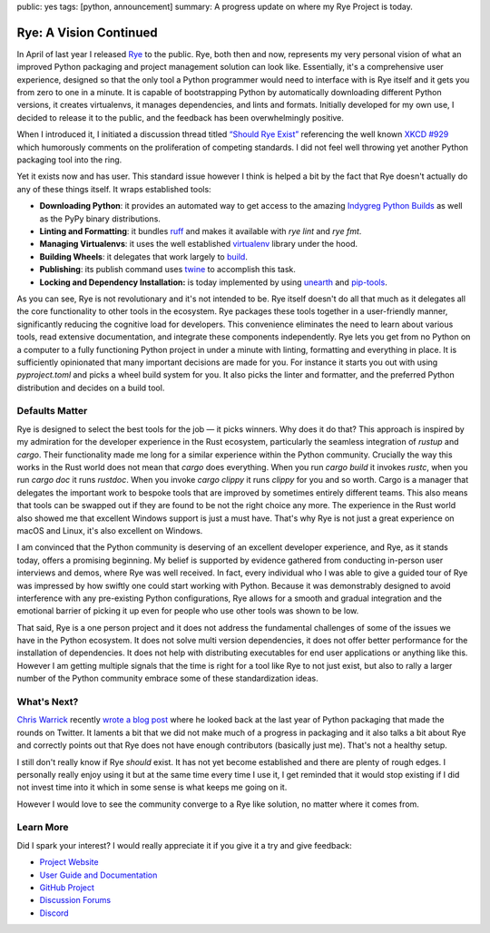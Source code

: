 public: yes
tags: [python, announcement]
summary: A progress update on where my Rye Project is today.

Rye: A Vision Continued
=======================

In April of last year I released `Rye <https://rye-up.com/>`__ to the public.
Rye, both then and now, represents my very personal vision of what an improved
Python packaging and project management solution can look like.
Essentially, it's a comprehensive user experience, designed so that the
only tool a Python programmer would need to interface with is Rye itself
and it gets you from zero to one in a minute.  It is capable of
bootstrapping Python by automatically downloading different Python
versions, it creates virtualenvs, it manages dependencies, and lints and
formats.  Initially developed for my own use, I decided to release it to
the public, and the feedback has been overwhelmingly positive.

When I introduced it, I initiated a discussion thread titled `“Should Rye
Exist” <https://github.com/mitsuhiko/rye/discussions/6>`__ referencing the
well known `XKCD #929 <https://xkcd.com/927/>`__ which humorously comments
on the proliferation of competing standards.  I did not feel well throwing
yet another Python packaging tool into the ring.

Yet it exists now and has user.  This standard issue however I think is
helped a bit by the fact that Rye doesn't actually do any of these things
itself.  It wraps established tools:

* **Downloading Python**: it provides an automated way to get access to
  the amazing `Indygreg Python Builds <https://github.com/indygreg/python-build-standalone/>`__
  as well as the PyPy binary distributions.
* **Linting and Formatting**: it bundles `ruff <https://github.com/astral-sh/ruff>`__
  and makes it available with `rye lint` and `rye fmt`.
* **Managing Virtualenvs**: it uses the well established `virtualenv
  <https://virtualenv.pypa.io/en/latest/>`__ library under the hood.
* **Building Wheels**: it delegates that work largely to `build <https://pypi.org/project/build/>`__.
* **Publishing**: its publish command uses `twine
  <https://pypi.org/project/twine/>`__ to accomplish this task.
* **Locking and Dependency Installation:** is today implemented by
  using `unearth <https://pypi.org/project/unearth/>`__ and
  `pip-tools <https://github.com/jazzband/pip-tools/>`__.

As you can see, Rye is not revolutionary and it's not intended to be.  Rye
itself doesn't do all that much as it delegates all the core functionality
to other tools in the ecosystem.  Rye packages these tools together in a
user-friendly manner, significantly reducing the cognitive load for
developers.  This convenience eliminates the need to learn about various
tools, read extensive documentation, and integrate these components
independently.  Rye lets you get from no Python on a computer to a fully
functioning Python project in under a minute with linting, formatting and
everything in place.  It is sufficiently opinionated that many important
decisions are made for you.  For instance it starts you out with using
`pyproject.toml` and picks a wheel build system for you.  It also picks
the linter and formatter, and the preferred Python distribution and
decides on a build tool.

Defaults Matter
---------------

Rye is designed to select the best tools for the job — it picks winners.
Why does it do that?  This approach is inspired by my admiration for the
developer experience in the Rust ecosystem, particularly the seamless
integration of `rustup` and `cargo`.  Their functionality made me long for
a similar experience within the Python community.  Crucially the way this
works in the Rust world does not mean that `cargo` does everything.  When
you run `cargo build` it invokes `rustc`, when you run `cargo doc` it runs
`rustdoc`.  When you invoke `cargo clippy` it runs `clippy` for you and so
worth.  Cargo is a manager that delegates the important work to bespoke
tools that are improved by sometimes entirely different teams.  This also
means that tools can be swapped out if they are found to be not the right
choice any more.  The experience in the Rust world also showed me that
excellent Windows support is just a must have.  That's why Rye is not just
a great experience on macOS and Linux, it's also excellent on Windows.

I am convinced that the Python community is deserving of an excellent
developer experience, and Rye, as it stands today, offers a promising
beginning.  My belief is supported by evidence gathered from conducting
in-person user interviews and demos, where Rye was well received.  In
fact, every individual who I was able to give a guided tour of Rye was
impressed by how swiftly one could start working with Python.  Because it
was demonstrably designed to avoid interference with any pre-existing
Python configurations, Rye allows for a smooth and gradual integration and
the emotional barrier of picking it up even for people who use other tools
was shown to be low.

That said, Rye is a one person project and it does not address the
fundamental challenges of some of the issues we have in the Python
ecosystem.  It does not solve multi version dependencies, it does not
offer better performance for the installation of dependencies.  It does
not help with distributing executables for end user applications or
anything like this.  However I am getting multiple signals that the time
is right for a tool like Rye to not just exist, but also to rally a larger
number of the Python community embrace some of these standardization
ideas.

What's Next?
------------

`Chris Warrick <https://github.com/Kwpolska>`__ recently `wrote a blog post
<https://chriswarrick.com/blog/2024/01/15/python-packaging-one-year-later/>`__
where he looked back at the last year of Python packaging that made the
rounds on Twitter.  It laments a bit that we did not make much of a
progress in packaging and it also talks a bit about Rye and correctly
points out that Rye does not have enough contributors (basically just me).
That's not a healthy setup.

I still don't really know if Rye *should* exist.  It has not yet become
established and there are plenty of rough edges.  I personally really
enjoy using it but at the same time every time I use it, I get reminded
that it would stop existing if I did not invest time into it which in some
sense is what keeps me going on it.

However I would love to see the community converge to a Rye like solution,
no matter where it comes from.

Learn More
----------

Did I spark your interest?  I would really appreciate it if you give it a
try and give feedback:

.. raw:: html

    <div style="text-align: center">
        <p><em>a 16 minute introduction to Rye</em>
        <iframe width="782" height="441" style="display: block; margin: 0 auto;" src="https://www.youtube.com/embed/q99TYA7LnuA" title="YouTube video player" frameborder="0" allow="accelerometer; autoplay; clipboard-write; encrypted-media; gyroscope; picture-in-picture; web-share" allowfullscreen></iframe>
    </div>

* `Project Website <https://rye-up.com/>`__
* `User Guide and Documentation <https://rye-up.com/guide/>`__
* `GitHub Project <https://github.com/mitsuhiko/rye>`__
* `Discussion Forums <https://github.com/mitsuhiko/rye/discussions>`__
* `Discord <https://discord.gg/drbkcdtSbg>`__
